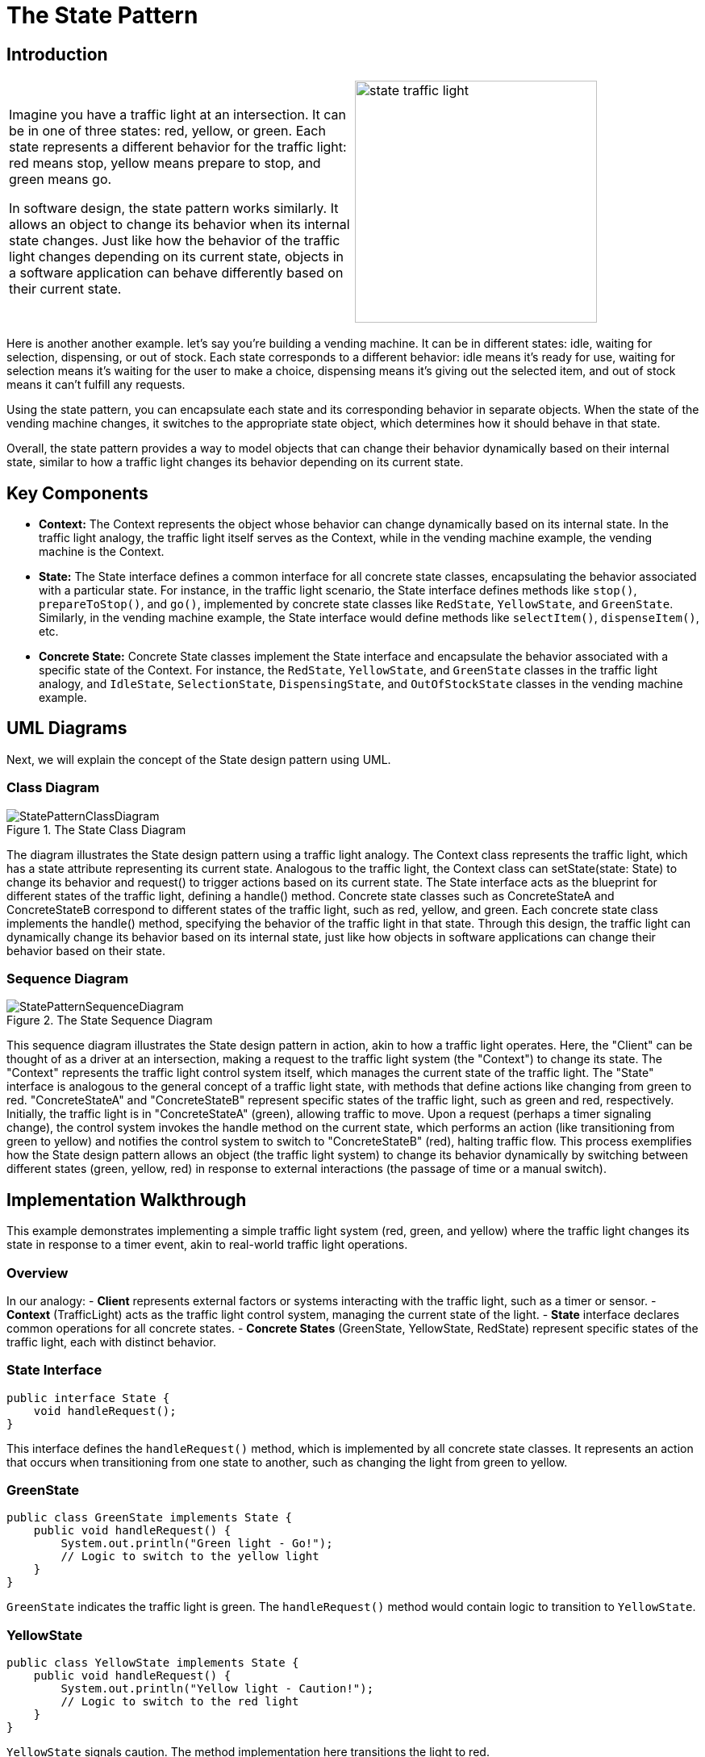 = The State Pattern

:imagesdir: ../images/ch17_State

== Introduction

[cols="2", frame="none", grid="none"]
|===
|Imagine you have a traffic light at an intersection. It can be in one of three states: red, yellow, or green. Each state represents a different behavior for the traffic light: red means stop, yellow means prepare to stop, and green means go.

In software design, the state pattern works similarly. It allows an object to change its behavior when its internal state changes. Just like how the behavior of the traffic light changes depending on its current state, objects in a software application can behave differently based on their current state.

|image:state_traffic_light.jpg[width=300, scale=50%]
|===

Here is another another example. let's say you're building a vending machine. It can be in different states: idle, waiting for selection, dispensing, or out of stock. Each state corresponds to a different behavior: idle means it's ready for use, waiting for selection means it's waiting for the user to make a choice, dispensing means it's giving out the selected item, and out of stock means it can't fulfill any requests.

Using the state pattern, you can encapsulate each state and its corresponding behavior in separate objects. When the state of the vending machine changes, it switches to the appropriate state object, which determines how it should behave in that state.

Overall, the state pattern provides a way to model objects that can change their behavior dynamically based on their internal state, similar to how a traffic light changes its behavior depending on its current state.

== Key Components

- **Context:** The Context represents the object whose behavior can change dynamically based on its internal state. In the traffic light analogy, the traffic light itself serves as the Context, while in the vending machine example, the vending machine is the Context.
- **State:** The State interface defines a common interface for all concrete state classes, encapsulating the behavior associated with a particular state. For instance, in the traffic light scenario, the State interface defines methods like `stop()`, `prepareToStop()`, and `go()`, implemented by concrete state classes like `RedState`, `YellowState`, and `GreenState`. Similarly, in the vending machine example, the State interface would define methods like `selectItem()`, `dispenseItem()`, etc.
- **Concrete State:** Concrete State classes implement the State interface and encapsulate the behavior associated with a specific state of the Context. For instance, the `RedState`, `YellowState`, and `GreenState` classes in the traffic light analogy, and `IdleState`, `SelectionState`, `DispensingState`, and `OutOfStockState` classes in the vending machine example.


== UML Diagrams 
Next, we will explain the concept of the State design pattern using UML.

=== Class Diagram
image::StatePatternClassDiagram.png[title="The State Class Diagram"]
The diagram illustrates the State design pattern using a traffic light analogy. The Context class represents the traffic light, which has a state attribute representing its current state. Analogous to the traffic light, the Context class can setState(state: State) to change its behavior and request() to trigger actions based on its current state. The State interface acts as the blueprint for different states of the traffic light, defining a handle() method. Concrete state classes such as ConcreteStateA and ConcreteStateB correspond to different states of the traffic light, such as red, yellow, and green. Each concrete state class implements the handle() method, specifying the behavior of the traffic light in that state. Through this design, the traffic light can dynamically change its behavior based on its internal state, just like how objects in software applications can change their behavior based on their state.

=== Sequence Diagram
image::StatePatternSequenceDiagram.png[title="The State Sequence Diagram"]
This sequence diagram illustrates the State design pattern in action, akin to how a traffic light operates. Here, the "Client" can be thought of as a driver at an intersection, making a request to the traffic light system (the "Context") to change its state. The "Context" represents the traffic light control system itself, which manages the current state of the traffic light. The "State" interface is analogous to the general concept of a traffic light state, with methods that define actions like changing from green to red. "ConcreteStateA" and "ConcreteStateB" represent specific states of the traffic light, such as green and red, respectively. Initially, the traffic light is in "ConcreteStateA" (green), allowing traffic to move. Upon a request (perhaps a timer signaling change), the control system invokes the handle method on the current state, which performs an action (like transitioning from green to yellow) and notifies the control system to switch to "ConcreteStateB" (red), halting traffic flow. This process exemplifies how the State design pattern allows an object (the traffic light system) to change its behavior dynamically by switching between different states (green, yellow, red) in response to external interactions (the passage of time or a manual switch).

== Implementation Walkthrough

This example demonstrates implementing a simple traffic light system (red, green, and yellow) where the traffic light changes its state in response to a timer event, akin to real-world traffic light operations.

=== Overview

In our analogy:
- *Client* represents external factors or systems interacting with the traffic light, such as a timer or sensor.
- *Context* (TrafficLight) acts as the traffic light control system, managing the current state of the light.
- *State* interface declares common operations for all concrete states.
- *Concrete States* (GreenState, YellowState, RedState) represent specific states of the traffic light, each with distinct behavior.

=== State Interface

[source,java]
----
public interface State {
    void handleRequest();
}
----

This interface defines the `handleRequest()` method, which is implemented by all concrete state classes. It represents an action that occurs when transitioning from one state to another, such as changing the light from green to yellow.


=== GreenState

[source,java]
----
public class GreenState implements State {
    public void handleRequest() {
        System.out.println("Green light - Go!");
        // Logic to switch to the yellow light
    }
}
----

`GreenState` indicates the traffic light is green. The `handleRequest()` method would contain logic to transition to `YellowState`.

=== YellowState

[source,java]
----
public class YellowState implements State {
    public void handleRequest() {
        System.out.println("Yellow light - Caution!");
        // Logic to switch to the red light
    }
}
----

`YellowState` signals caution. The method implementation here transitions the light to red.

=== RedState

[source,java]
----
public class RedState implements State {
    public void handleRequest() {
        System.out.println("Red light - Stop!");
        // Logic to switch to the green light
    }
}
----

In `RedState`, the traffic must stop. The `handleRequest()` method would switch the state back to `GreenState`, completing the cycle.

=== Context (TrafficLight)

The `TrafficLight` class uses State objects to change its current state based on external interactions, such as the passage of time.

[source,java]
----
public class TrafficLight {
    private State currentState;

    public TrafficLight(State state) {
        this.currentState = state;
    }

    public void change() {
        currentState.handleRequest();
        // Logic to change the current state
    }

    public void setState(State state) {
        this.currentState = state;
    }
}
----

`TrafficLight` starts with an initial state and changes it through the `change()` method. The `setState()` method updates the current state.

=== Client Usage

[source,java]
----
public class TrafficSystem {
    public static void main(String[] args) {
        TrafficLight light = new TrafficLight(new GreenState());

        light.change(); // Green to Yellow
        light.setState(new YellowState());

        light.change(); // Yellow to Red
        light.setState(new RedState());

        light.change(); // Red to Green
    }
}
----

The `TrafficSystem` class simulates the traffic light system's operation, transitioning through green, yellow, and red states, showcasing how the State design pattern facilitates state management in a straightforward and flexible manner.


== Design Considerations

When implementing the State design pattern, several key design considerations should be taken into account to ensure the pattern is applied effectively and efficiently:

. *Encapsulation of State-specific Behavior*: Each state should encapsulate behavior that is specific to that state. This ensures that the context class remains simple and focused on state management, rather than being cluttered with state-specific logic.

. *State Transitions*: Consider who is responsible for triggering state transitions. While the context class can control transitions based on external inputs, states themselves can also trigger transitions after completing their specific behavior. This can lead to more decentralized and dynamic state management.

. *State Object Lifecycle*: Decide whether state objects should be created anew each time a state transition occurs or if a single, reusable instance of each state class should be maintained. Using single instances (the Flyweight pattern) can reduce memory usage and object creation overhead.

. *Adding New States*: The design should be flexible enough to allow the addition of new states without significant modifications to existing code. This can be achieved by ensuring that states and the context class depend on abstractions rather than concrete classes.

. *Context and State Interaction*: Determine how much information the state objects need about the context. While back references (state objects holding a reference to the context) can increase flexibility and allow states to control transitions, they also couple the state and context more tightly.

. *Separation of Concerns*: Keep the state logic separate from the context logic. The context should focus on managing the current state and delegating state-specific behavior to the state objects, while the state objects should focus solely on the behavior specific to that state.

By carefully considering these aspects, developers can leverage the State design pattern to create flexible and maintainable systems that can dynamically change their behavior based on internal states.


== Conclusion

The State design pattern offers a robust framework for managing state-dependent behavior within software applications. By encapsulating state-specific logic in separate classes and delegating behavior to the current state object, this pattern promotes high cohesion and low coupling, aligning well with the principles of object-oriented design. Its application can significantly simplify the codebase of complex systems that require dynamic behavior changes in response to internal state transitions, such as user interfaces, game development, and workflow management systems.

Moreover, the State pattern enhances maintainability and scalability by making it easier to add new states or modify existing behaviors without extensive modifications to the core system. It also facilitates a clearer separation of concerns, as state management logic is neatly abstracted away from the business logic.

However, like any design pattern, the State pattern comes with its considerations. Designers must carefully plan how state transitions are initiated and managed, decide on the lifecycle of state objects, and ensure that the system's architecture supports the flexibility and dynamic behavior that the pattern brings.

In conclusion, when used judiciously, the State design pattern can lead to cleaner, more organized code that is easier to extend and maintain. It is a powerful tool in the software developer's toolkit, offering a structured approach to handling complexity and variability in object behavior.
